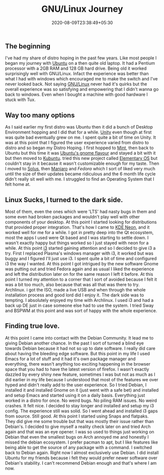 #+TITLE: GNU/Linux Journey
#+date: 2020-08-09T23:38:49+05:30
#+tags[]: gnu/linux experience distro free-software
#+draft: false

** The beginning
I've had my share of distro hoping in the past few years. Like most people I began my journey with [[https://ubuntu.com][Ubuntu]] on a then quite old laptop. It had a Pentium processor with a 2GB RAM and 128 GB hard drive. Being old it worked surprisingly well with GNU/Linux. Infact the experience was better than what I had with windows which encouraged me to make the switch and I've never looked back. Not saying [[https://www.gnu.org/gnu/linux-and-gnu.en.html][GNU/Linux]] never had it's quirks but the overall experience was so satisfying and empowering that I didn't wanna go back to windows. Even when I bought a machine with good hardware I stuck with Tux.

** Way too many options
As I said earlier my first distro was Ubuntu then it did a bunch of Desktop Environment hopping and I did that for a while. [[https://launchpad.net/unity][Unity]] even though at first was quite bad eventually grew on me. I spent quite a bit of time on Unity. It was at this point that I figured the user experience varied from distro to distro and so began my Distro Hoping. I first hopped to [[https://linuxmint.com/][Mint]], then back to Ubuntu but this time it was [[https://ubuntugnome.org/][Ubuntu's gnome flavour]] and stayed a bit with it but then moved to [[https://kubuntu.org/][Kubuntu]]. tried this new project called [[https://elementary.io][Elementary OS]] but couldn't stay in it because it wasn't customizable enough for my taste. Then I moved to [[http://thesolusproject.com/][Solus]], then [[https://manjaro.org/][Manjaro]] and [[fedoraproject.org/][Fedora]] which I sort of liked very much until the size of their updates became ridiculous and the 6 month life cycle didn't really sit well with me. I struggled to find an Operating System that I felt home at.
** Linux Sucks, I turned to the dark side.
Most of them, even the ones which were 'LTS' had nasty bugs in them and some even had broken packages and wouldn't play well with other components of your desktop. At this point I started looking for distributions that provided proper integration. That's how I came to [[https://neon.kde.org][KDE Neon]], and it worked well for me for a while. I got in pretty deep into the Qt ecosystem, most the apps I used were Qt based and I was starting to settle down. I wasn't exactly happy but things worked so I just stayed with neon for a while. At this point [[https://i3wm.org][i3]] started gaining attention and so I decided to give i3 a try. First I replaced Plasma's windows manager with i3, it worked but was buggy and I figured I'll just use i3. I spent quite a bit of time and configured i3 the way I wanted. At this point I got intrigued by the new software Gnome was putting out and tried Fedora again and as usual I liked the experience and left the distribution later on for the same reason I left it before. At this point I turned my attention to a corner that I sort of avoided because I felt it was a bit too much, also because that was all that was there to try. Archlinux. i got the ISO, made a live USB and when through the whole installation process and good lord did I enjoy it. The dark side was to tempting. I absolutely enjoyed my time with Archlinux. I used i3 and had a back up DE just in case someone else had to use the system. I tried Sway and BSPWM at this point and was sort of happy with the whole experience.
** Finding true love.
At this point I came into contact with the Debian Community. It lead me to giving Debian another chance. In the past I sort of turned a blind eye towards Debian because it had not so up to date software. I really did care about having the bleeding edge software. But this point in my life I used Emacs for a lot of stuff and it had it's own package manager and everything, there wasn't anything too exciting happening in the browser space that you had to have the latest version of firefox. I wasn't exactly dazzled by every shiny new feature, sometimes I was but not as much as I did earlier in my life because I understood that most of the features we over hyped and didn't really add to the user experience. So I tried Debian, I installed it and installed Gnome on it (just went with a safe bet) and installed and setup Emacs and started using it on a daily basis. Everything just worked in a distro for once. No weird bugs. No piling RAM issues. No weird crashes. It felt nice. I decided to stay longer and installed and setup my i3 config. The experience still was solid. So I went ahead and installed i3 gaps from source. Still good. At this point I started using Snaps and flatpaks. They did give me some trouble but that was mostly their issue rather than Debian's. I decided to give myself a reality check later on and tried Arch again and that was an eye opener. I was so used to things just working on Debian that even the smallest bugs on Arch annoyed me and honestly I missed the debian ecosystem. I prefer pacman to apt, but I like features like being able to get the source of any package with a command. I switched back to Debian again. Right now I almost exclusively use Debian. I did install Ubuntu for my friends because i felt they would prefer newer software over Debian's stability. I can't recommend Debian enough and that's where I am now.
